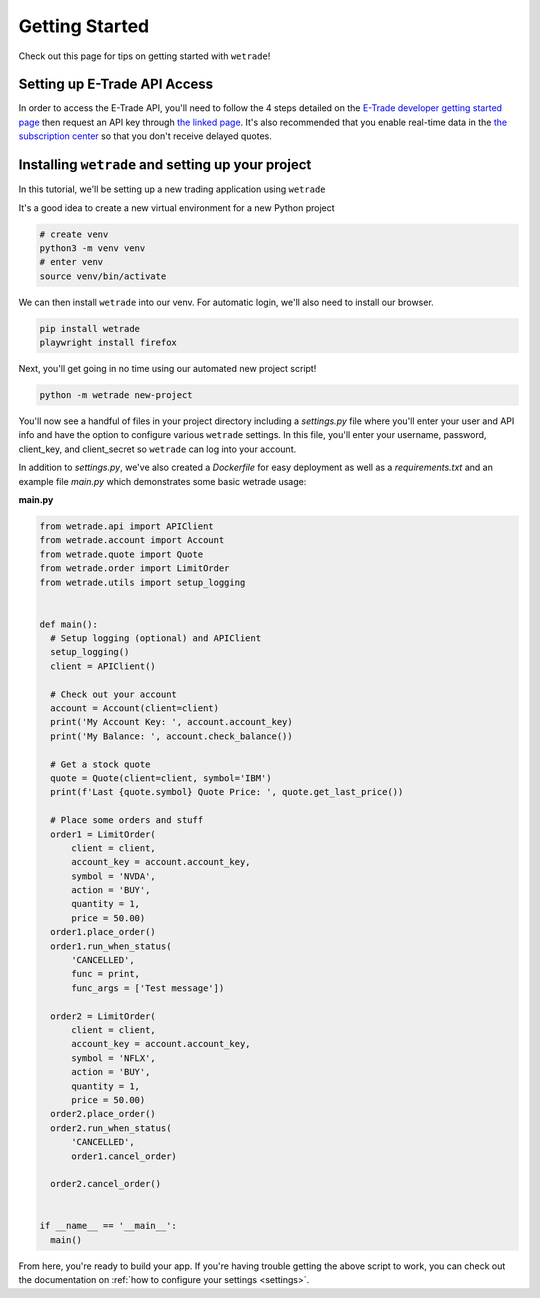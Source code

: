 .. _getting_started:

===============
Getting Started
===============

Check out this page for tips on getting started with ``wetrade``!


++++++++++++++++++++++++++++++
Setting up E-Trade API Access
++++++++++++++++++++++++++++++

In order to access the E-Trade API, you'll need to follow the 4 steps detailed on the
`E-Trade developer getting started page <https://developer.etrade.com/getting-started/>`__
then request an API key through `the linked page <https://us.etrade.com/etx/ris/apikey/>`__.
It's also recommended that you enable real-time data in the 
`the subscription center <https://us.etrade.com/etx/pxy/my-profile/subscription-center/>`__
so that you don't receive delayed quotes. 

+++++++++++++++++++++++++++++++++++++++++++++++++++++++
Installing ``wetrade`` and setting up your project
+++++++++++++++++++++++++++++++++++++++++++++++++++++++

In this tutorial, we'll be setting up a new trading application using ``wetrade``


It's a good idea to create a new virtual environment for a new Python project

.. code-block:: shell

  # create venv
  python3 -m venv venv
  # enter venv
  source venv/bin/activate

We can then install ``wetrade`` into our venv. For automatic login, we'll also
need to install our browser.

.. code-block:: shell

  pip install wetrade
  playwright install firefox

Next, you'll get going in no time using our automated new project script!

.. code-block:: shell

  python -m wetrade new-project

You'll now see a handful of files in your project directory including a *settings.py*
file where you'll enter your user and API info and have the option to configure various
``wetrade`` settings. In this file, you'll enter your username, password, client_key, 
and client_secret so ``wetrade`` can log into your account.

In addition to *settings.py*, we've also created a *Dockerfile* for easy deployment as 
well as a *requirements.txt* and an example file *main.py* which demonstrates some basic 
wetrade usage:

**main.py**

.. code-block:: python

  from wetrade.api import APIClient
  from wetrade.account import Account
  from wetrade.quote import Quote
  from wetrade.order import LimitOrder
  from wetrade.utils import setup_logging


  def main():
    # Setup logging (optional) and APIClient
    setup_logging()
    client = APIClient()

    # Check out your account
    account = Account(client=client)
    print('My Account Key: ', account.account_key)
    print('My Balance: ', account.check_balance())

    # Get a stock quote
    quote = Quote(client=client, symbol='IBM')
    print(f'Last {quote.symbol} Quote Price: ', quote.get_last_price())

    # Place some orders and stuff
    order1 = LimitOrder(
        client = client,
        account_key = account.account_key,
        symbol = 'NVDA',
        action = 'BUY',
        quantity = 1,
        price = 50.00)
    order1.place_order()
    order1.run_when_status(
        'CANCELLED', 
        func = print, 
        func_args = ['Test message'])
    
    order2 = LimitOrder(
        client = client,
        account_key = account.account_key,
        symbol = 'NFLX',
        action = 'BUY',
        quantity = 1,
        price = 50.00)
    order2.place_order()
    order2.run_when_status(
        'CANCELLED',
        order1.cancel_order)
    
    order2.cancel_order()


  if __name__ == '__main__':
    main()

From here, you're ready to build your app. If you're having trouble getting
the above script to work, you can check out the documentation on
:ref:`how to configure your settings <settings>`.